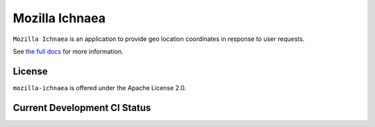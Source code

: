 ===============
Mozilla Ichnaea
===============

``Mozilla Ichnaea`` is an application to provide geo location coordinates
in response to user requests.

See `the full docs`_ for more information.

License
=======

``mozilla-ichnaea`` is offered under the Apache License 2.0.


Current Development CI Status
=============================

.. image:: https://travis-ci.org/mozilla/ichnaea.png?branch=master
   :width: 82px
   :height: 13px
   :alt: Travis CI build report
   :target: https://travis-ci.org/mozilla/ichnaea.png

.. _the full docs: http://mozilla-ichnaea.rtfd.org/
